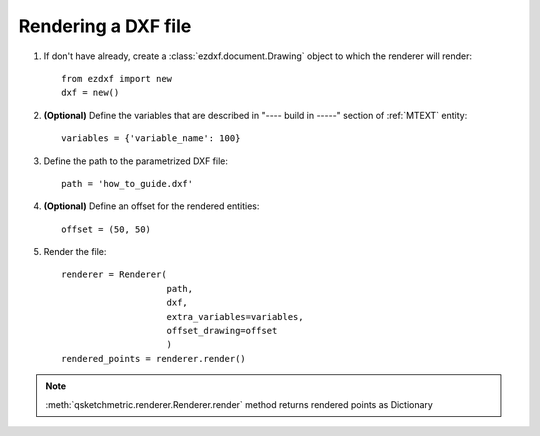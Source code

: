 
Rendering a DXF file
====================

1. If don't have already, create a :class:`ezdxf.document.Drawing` object to which the renderer
   will render::

    from ezdxf import new
    dxf = new()

2. **(Optional)** Define the variables that are described in "---- build in -----" section of :ref:`MTEXT` entity::

        variables = {'variable_name': 100}

3. Define the path to the parametrized DXF file::

        path = 'how_to_guide.dxf'

4. **(Optional)** Define an offset for the rendered entities::

        offset = (50, 50)

5. Render the file::

        renderer = Renderer(
                            path,
                            dxf,
                            extra_variables=variables,
                            offset_drawing=offset
                            )
        rendered_points = renderer.render()


.. note::
    :meth:`qsketchmetric.renderer.Renderer.render` method returns rendered points as Dictionary